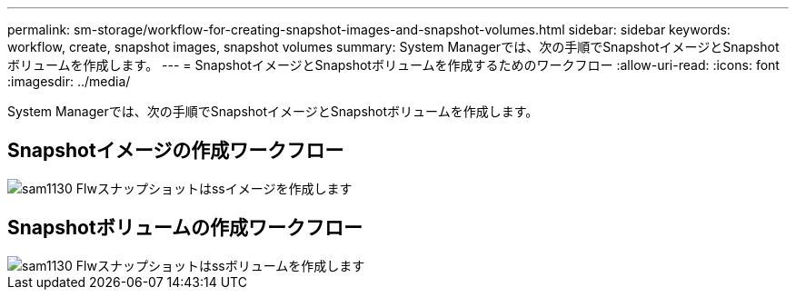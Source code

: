 ---
permalink: sm-storage/workflow-for-creating-snapshot-images-and-snapshot-volumes.html 
sidebar: sidebar 
keywords: workflow, create, snapshot images, snapshot volumes 
summary: System Managerでは、次の手順でSnapshotイメージとSnapshotボリュームを作成します。 
---
= SnapshotイメージとSnapshotボリュームを作成するためのワークフロー
:allow-uri-read: 
:icons: font
:imagesdir: ../media/


[role="lead"]
System Managerでは、次の手順でSnapshotイメージとSnapshotボリュームを作成します。



== Snapshotイメージの作成ワークフロー

image::../media/sam1130-flw-snapshots-create-ss-images.gif[sam1130 Flwスナップショットはssイメージを作成します]



== Snapshotボリュームの作成ワークフロー

image::../media/sam1130-flw-snapshots-create-ss-volumes.gif[sam1130 Flwスナップショットはssボリュームを作成します]
